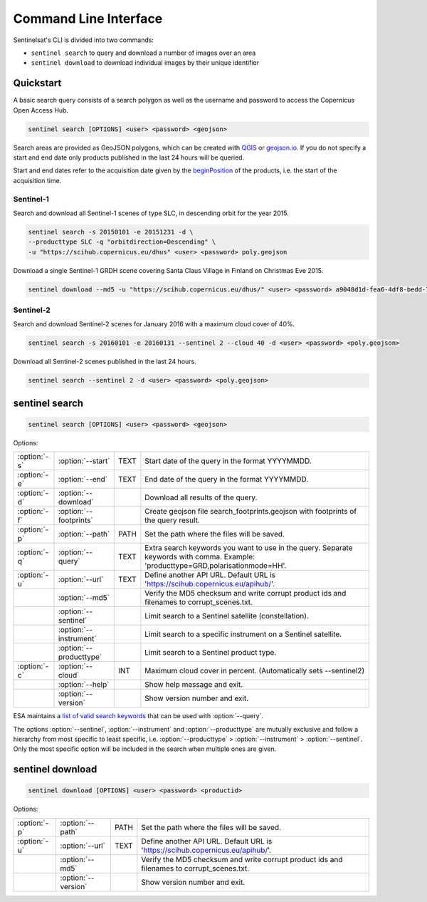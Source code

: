 .. _cli:

Command Line Interface
======================

Sentinelsat's CLI is divided into two commands:

- ``sentinel search`` to query and download a number of images over an area
- ``sentinel download`` to download individual images by their unique identifier

Quickstart
----------

A basic search query consists of a search polygon as well as the username and
password to access the Copernicus Open Access Hub.

.. code-block:: bash

  sentinel search [OPTIONS] <user> <password> <geojson>

Search areas are provided as GeoJSON polygons, which can be created with
`QGIS <http://qgis.org/en/site/>`_ or `geojson.io <http://geojson.io>`_.
If you do not specify a start and end date only products published in the last
24 hours will be queried.

Start and end dates refer to the acquisition date given by the
`beginPosition <https://scihub.copernicus.eu/userguide/3FullTextSearch>`_ of the
products, i.e. the start of the acquisition time.

Sentinel-1
~~~~~~~~~~

Search and download all Sentinel-1 scenes of type SLC, in descending
orbit for the year 2015.

.. code-block:: bash

  sentinel search -s 20150101 -e 20151231 -d \
  --producttype SLC -q "orbitdirection=Descending" \
  -u "https://scihub.copernicus.eu/dhus" <user> <password> poly.geojson

Download a single Sentinel-1 GRDH scene covering Santa Claus Village in Finland
on Christmas Eve 2015.

.. code-block:: bash

  sentinel download --md5 -u "https://scihub.copernicus.eu/dhus/" <user> <password> a9048d1d-fea6-4df8-bedd-7bcb212be12e


Sentinel-2
~~~~~~~~~~

Search and download Sentinel-2 scenes for January 2016 with a maximum cloud
cover of 40%.

.. code-block:: bash

  sentinel search -s 20160101 -e 20160131 --sentinel 2 --cloud 40 -d <user> <password> <poly.geojson>

Download all Sentinel-2 scenes published in the last 24 hours.

.. code-block:: bash

  sentinel search --sentinel 2 -d <user> <password> <poly.geojson>

sentinel search
---------------

.. code-block:: console

    sentinel search [OPTIONS] <user> <password> <geojson>

Options:

+--------------+------------------------+------+--------------------------------------------------------------------------------------------+
| :option:`-s` | :option:`--start`      | TEXT | Start date of the query in the format YYYYMMDD.                                            |
+--------------+------------------------+------+--------------------------------------------------------------------------------------------+
| :option:`-e` | :option:`--end`        | TEXT | End date of the query in the format YYYYMMDD.                                              |
+--------------+------------------------+------+--------------------------------------------------------------------------------------------+
| :option:`-d` | :option:`--download`   |      | Download all results of the query.                                                         |
+--------------+------------------------+------+--------------------------------------------------------------------------------------------+
| :option:`-f` | :option:`--footprints` |      | Create geojson file search_footprints.geojson with footprints of the query result.         |
+--------------+------------------------+------+--------------------------------------------------------------------------------------------+
| :option:`-p` | :option:`--path`       | PATH | Set the path where the files will be saved.                                                |
+--------------+------------------------+------+--------------------------------------------------------------------------------------------+
| :option:`-q` | :option:`--query`      | TEXT | Extra search keywords you want to use in the query. Separate keywords with comma.          |
|              |                        |      | Example: 'producttype=GRD,polarisationmode=HH'.                                            |
+--------------+------------------------+------+--------------------------------------------------------------------------------------------+
| :option:`-u` | :option:`--url`        | TEXT | Define another API URL. Default URL is 'https://scihub.copernicus.eu/apihub/'.             |
+--------------+------------------------+------+--------------------------------------------------------------------------------------------+
|              | :option:`--md5`        |      | Verify the MD5 checksum and write corrupt product ids and filenames to corrupt_scenes.txt. |
+--------------+------------------------+------+--------------------------------------------------------------------------------------------+
|              | :option:`--sentinel`   |      | Limit search to a Sentinel satellite (constellation).                                      |
+--------------+------------------------+------+--------------------------------------------------------------------------------------------+
|              | :option:`--instrument` |      | Limit search to a specific instrument on a Sentinel satellite.                             |
+--------------+------------------------+------+--------------------------------------------------------------------------------------------+
|              | :option:`--producttype`|      | Limit search to a Sentinel product type.                                                   |
+--------------+------------------------+------+--------------------------------------------------------------------------------------------+
| :option:`-c` | :option:`--cloud`      | INT  | Maximum cloud cover in percent. (Automatically sets --sentinel2)                           |
+--------------+------------------------+------+--------------------------------------------------------------------------------------------+
|              | :option:`--help`       |      | Show help message and exit.                                                                |
+--------------+------------------------+------+--------------------------------------------------------------------------------------------+
|              | :option:`--version`    |      | Show version number and exit.                                                              |
+--------------+------------------------+------+--------------------------------------------------------------------------------------------+

ESA maintains a `list of valid search keywords <https://scihub.copernicus.eu/userguide/3FullTextSearch>`_ that can be used with :option:`--query`.

The options :option:`--sentinel`, :option:`--instrument` and :option:`--producttype` are mutually exclusive and follow a hierarchy from
most specific to least specific, i.e. :option:`--producttype` > :option:`--instrument` > :option:`--sentinel`. Only the most specific
option will be included in the search when multiple ones are given.

sentinel download
-----------------

.. code-block:: console

    sentinel download [OPTIONS] <user> <password> <productid>

Options:

+--------------+-----------------------+------+--------------------------------------------------------------------------------------------+
| :option:`-p` | :option:`--path`      | PATH | Set the path where the files will be saved.                                                |
+--------------+-----------------------+------+--------------------------------------------------------------------------------------------+
| :option:`-u` | :option:`--url`       | TEXT | Define another API URL. Default URL is 'https://scihub.copernicus.eu/apihub/'.             |
+--------------+-----------------------+------+--------------------------------------------------------------------------------------------+
|              | :option:`--md5`       |      | Verify the MD5 checksum and write corrupt product ids and filenames to corrupt_scenes.txt. |
+--------------+-----------------------+------+--------------------------------------------------------------------------------------------+
|              | :option:`--version`   |      | Show version number and exit.                                                              |
+--------------+-----------------------+------+--------------------------------------------------------------------------------------------+
